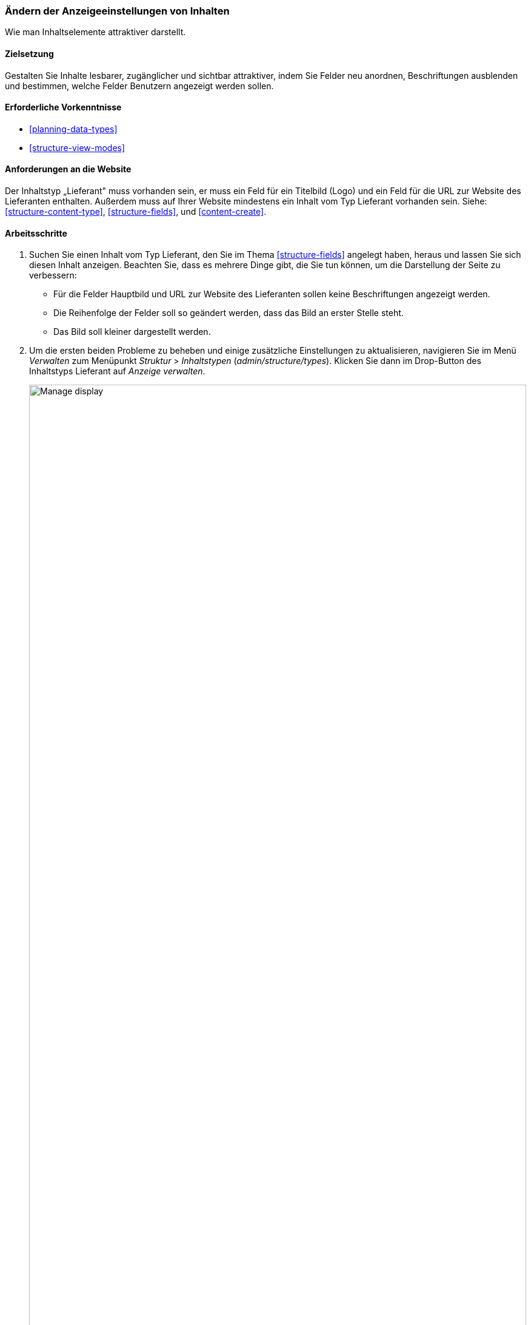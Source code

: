 [[structure-content-display]]

=== Ändern der Anzeigeeinstellungen von Inhalten

[role="summary"]
Wie man Inhaltselemente attraktiver darstellt.

(((Content display,changing)))
(((Content display,managing)))
(((Content,displaying)))

==== Zielsetzung

Gestalten Sie Inhalte lesbarer, zugänglicher und sichtbar attraktiver, indem
Sie Felder neu anordnen, Beschriftungen ausblenden und bestimmen,
welche Felder Benutzern angezeigt werden sollen.

==== Erforderliche Vorkenntnisse

* <<planning-data-types>>
* <<structure-view-modes>>

==== Anforderungen an die Website

Der Inhaltstyp „Lieferant" muss vorhanden sein, er muss ein Feld für ein Titelbild (Logo) und ein Feld für die URL zur Website des Lieferanten enthalten.
Außerdem muss auf Ihrer Website mindestens ein Inhalt vom Typ Lieferant vorhanden sein.
Siehe: <<structure-content-type>>, <<structure-fields>>, und <<content-create>>.

==== Arbeitsschritte

. Suchen Sie einen Inhalt vom Typ Lieferant, den Sie im Thema <<structure-fields>> angelegt haben, heraus und lassen Sie sich diesen  Inhalt anzeigen.
Beachten Sie, dass es mehrere Dinge gibt, die Sie tun können, um die Darstellung der Seite zu verbessern:
+
  * Für die Felder Hauptbild und URL zur Website des Lieferanten sollen keine Beschriftungen angezeigt werden.

  * Die Reihenfolge der Felder soll so geändert werden, dass das Bild an erster Stelle steht.

  * Das Bild soll kleiner dargestellt werden.

  . Um die ersten beiden Probleme zu beheben und einige zusätzliche Einstellungen zu aktualisieren, navigieren Sie im Menü _Verwalten_ zum Menüpunkt _Struktur_ > _Inhaltstypen_
  (_admin/structure/types_). Klicken Sie dann im Drop-Button des Inhaltstyps Lieferant auf _Anzeige verwalten_.
+
--
// Content types list on admin/structure/types, with operations dropdown
// for Vendor content type expanded.
image:images/structure-content-display_manage_display.png["Manage display",width="100%"]
--

. In der Spalte _Beschriftung_ wählen Sie für das Hauptbild die Option _Ausgeblendet_ aus. Wiederholen Sie dies für das Feld _URL zur Website des Lieferanten_
+
--
// Manage display page for Vendor content type
// (admin/structure/types/manage/vendor/display), with labels for Main
// Image and Vendor URL hidden, and their select lists outlined in red.
image:images/structure-content-display_main_image_hidden.png["Selecting _main image title_ as _hidden_",width="100%"]
--

. Klicken Sie auf das Zahnrad rechts für das Feld URL zur Website des Lieferanten, um die Konfigurationsoptionen für das Feld zu öffnen.

. Füllen Sie die Felder wie unten dargestellt aus.
+
[width="100%",frame="topbot",options="header"]
|================================
|Feldname|Erläuterung|Beispielwert
|Länge des geküzten Linktextes| Maximal Länge des Linktextes| Leer lassen (nicht kürzen)
|Link in neuem Fenster öffnen| Ob die Seiten, auf die Links verweisen in einem neuen Reiter des Browsers oder im selben Browserfenster geöffnet werden sollen |Angekreuzt
|================================
+
--
// Vendor URL settings form, with trim length cleared, and open link in
// new window checked.
image:images/structure-content-display_trim_length.png["Link trim length",width="100%"]
--

. Klicken Sie auf _Aktualisieren_.

. 'Ändern  Sie die Sortierreihenfolge der Felder m,it Hilfe des 'Drag-Handles' links, so dass das Hauptbild vor dem Textkörper des Inhalts angezeigt wird. Lassen Sie unterhalb des Textkörperfeldes den Link zur Website des Lieferanten anzeigen. 
Alternativ zur Verwendung der Schaltfläche zum Ziehen und Umsortieren (Drag-Handle) können Sie auf den Link _Zeilenreihenfolge anzeigen_ oben in der Tabelle klicken und den Feldern numerische Gewichtungswerte zuweisen (Felder
mit niedrigeren oder negativeren Werten werden zuerst angezeigt).
+
--
// Manage display page for Vendor content type, with order changed.
image:images/structure-content-display_change_order.png["Changing order of fields",width="100%"]
--

. Klicken Sie auf _Speichern_.

. Suchen Sie den Inhalt vom Typ „Lieferant" aus Schritt 1 erneut aus der Liste der Inhalte der Website heraus, und lassen Sie sich die Seite wieder anzeigen, um zu überprüfen, ob die von Ihnen vorgenommenen Änderungen gespeichert wurden.

. Wiederholen Sie ähnliche Schritte, um die Darstellung  der Felder des Inhaltstyps Rezept zu verändern.

==== Vertiefen Sie Ihr Wissen

* Verkleinern Sie das Hauptbild. Siehe <<structure-image-style-create>>.

* Wenn Sie die Auswirkungen dieser Änderungen auf Ihrer Website nicht sehen, müssen Sie möglicherweise
zunächst den Cache Leeren. Siehe: <<prevent-cache-clear>>.


==== Verwandte Konzepte

<<structure-image-styles>>

==== Videos

// Video from Drupalize.Me.
video::https://www.youtube-nocookie.com/embed/myYI9rhF_4o[title="Die Darstellung von Inhalten ändern“ (englisch)]

==== Zusätzliche Ressourcen

* https://www.drupal.org/node/774798[_Drupal.org_ Community-Dokumentationsseite "Legen Sie die Darstellung von Feldern fest“ (englisch)]

* https://www.drupal.org/node/774744[_Drupal.org_ Community-Dokumentationsseite "Felder neu anordnen (englisch)“]

* https://www.drupal.org/node/1577752[_Drupal.org_ Community-Dokumentationsseite "Ansichtsmodi“ (englisch)]


*Mitwirkende*

Geschrieben von https://www.drupal.org/u/AnnGreazel[Ann Greazel] und
https://www.drupal.org/u/batigolix[Boris Doesborg].

Ins Deutsche übersetzt von https://www.drupal.org/u/Joachim-Namyslo[Joachim Namyslo].
